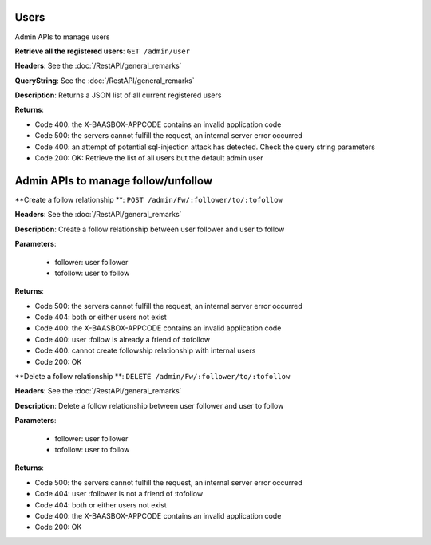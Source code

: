 Users
=====

Admin APIs to manage users 

**Retrieve all the registered users**: ``GET
/admin/user`` 

**Headers**: See the :doc:`/RestAPI/general_remarks`

**QueryString**: See the :doc:`/RestAPI/general_remarks`

**Description**: Returns a JSON list of all current registered users

**Returns**:

-  Code 400: the X-BAASBOX-APPCODE contains an invalid application code
-  Code 500: the servers cannot fulfill the request, an internal server
   error occurred
-  Code 400: an attempt of potential sql-injection attack has detected.
   Check the query string parameters
-  Code 200: OK: Retrieve the list of all users but the default admin
   user
   
Admin APIs to manage follow/unfollow
====================================

**Create a follow relationship **: ``POST /admin/Fw/:follower/to/:tofollow``

**Headers**: See the :doc:`/RestAPI/general_remarks`

**Description**: Create a follow relationship between user follower and user to follow

**Parameters**:

  -  follower: user follower 
  -  tofollow: user to follow
  
**Returns**:

-  Code 500: the servers cannot fulfill the request, an internal server
   error occurred
-  Code 404: both or either users not exist
-  Code 400: the X-BAASBOX-APPCODE contains an invalid application code
-  Code 400: user :follow is already a friend of :tofollow
-  Code 400: cannot create followship relationship with internal users
-  Code 200: OK
   
**Delete a follow relationship **: ``DELETE /admin/Fw/:follower/to/:tofollow``

**Headers**: See the :doc:`/RestAPI/general_remarks`

**Description**: Delete a follow relationship between user follower and user to follow

**Parameters**:

  -  follower: user follower
  -  tofollow: user to follow
  
**Returns**:

-  Code 500: the servers cannot fulfill the request, an internal server
   error occurred
-  Code 404: user :follower is not a friend of :tofollow
-  Code 404: both or either users not exist
-  Code 400: the X-BAASBOX-APPCODE contains an invalid application code
-  Code 200: OK